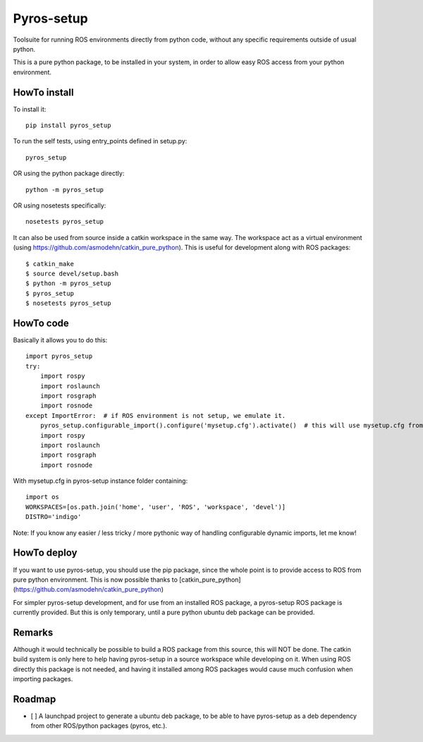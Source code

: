 Pyros-setup
===========

.. image:: https://travis-ci.org/asmodehn/pyros-setup.svg?branch=master
    :target: https://travis-ci.org/asmodehn/pyros-setup

Toolsuite for running ROS environments directly from python code, without any specific requirements outside of usual python.

This is a pure python package, to be installed in your system, in order to allow easy ROS access from your python environment.

HowTo install
^^^^^^^^^^^^^

To install it::

  pip install pyros_setup

To run the self tests, using entry_points defined in setup.py::

  pyros_setup

OR using the python package directly::

  python -m pyros_setup

OR using nosetests specifically::

  nosetests pyros_setup

It can also be used from source inside a catkin workspace in the same way.
The workspace act as a virtual environment (using https://github.com/asmodehn/catkin_pure_python).
This is useful for development along with ROS packages::

  $ catkin_make
  $ source devel/setup.bash
  $ python -m pyros_setup
  $ pyros_setup
  $ nosetests pyros_setup


HowTo code
^^^^^^^^^^

Basically it allows you to do this::

  import pyros_setup
  try:
      import rospy
      import roslaunch
      import rosgraph
      import rosnode
  except ImportError:  # if ROS environment is not setup, we emulate it.
      pyros_setup.configurable_import().configure('mysetup.cfg').activate()  # this will use mysetup.cfg from pyros-setup instance folder
      import rospy
      import roslaunch
      import rosgraph
      import rosnode

With mysetup.cfg in pyros-setup instance folder containing::

  import os
  WORKSPACES=[os.path.join('home', 'user', 'ROS', 'workspace', 'devel')]
  DISTRO='indigo'


Note: If you know any easier / less tricky / more pythonic way of handling configurable dynamic imports, let me know!

HowTo deploy
^^^^^^^^^^^^

If you want to use pyros-setup, you should use the pip package, since the whole point is to provide access to ROS from pure python environment.
This is now possible thanks to [catkin_pure_python](https://github.com/asmodehn/catkin_pure_python)

For simpler pyros-setup development, and for use from an installed ROS package, a pyros-setup ROS package is currently provided.
But this is only temporary, until a pure python ubuntu deb package can be provided.

Remarks
^^^^^^^

Although it would technically be possible to build a ROS package from this source, this will NOT be done.
The catkin build system is only here to help having pyros-setup in a source workspace while developing on it.
When using ROS directly this package is not needed, and having it installed among ROS packages would cause much confusion when importing packages.

Roadmap
^^^^^^^

- [ ] A launchpad project to generate a ubuntu deb package, to be able to have pyros-setup as a deb dependency from other ROS/python packages (pyros, etc.).